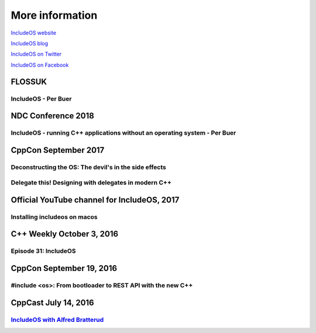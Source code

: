 .. _More information:

More information
================

`IncludeOS website <http://www.includeos.org>`__

`IncludeOS blog <http://www.includeos.org/blog>`__

`IncludeOS on Twitter <https://twitter.com/includeos>`__

`IncludeOS on Facebook <https://www.facebook.com/includeos>`__

FLOSSUK
~~~~~~~

IncludeOS - Per Buer
--------------------
.. raw:: html

	<div style="padding-bottom: 2em">
		<iframe width="560" height="315" src="https://www.youtube.com/watch?v=1x64xjKZ1Q4" frameborder="0" gesture="media" allow="encrypted-media" allowfullscreen></iframe>
    </div>

NDC Conference 2018
~~~~~~~~~~~~~~~~~~~

IncludeOS - running C++ applications without an operating system - Per Buer
---------------------------------------------------------------------------
.. raw:: html

	<div style="padding-bottom: 2em">
		<iframe width="560" height="315" src="https://www.youtube.com/watch?v=cQPrtTsM7Zg" frameborder="0" gesture="media" allow="encrypted-media" allowfullscreen></iframe>
    </div>


CppCon September 2017
~~~~~~~~~~~~~~~~~~~~~

Deconstructing the OS: The devil's in the side effects
------------------------------------------------------

.. raw:: html

	<div style="padding-bottom: 2em">
		<iframe width="560" height="315" src="https://www.youtube.com/embed/h7D88U-5pKc" frameborder="0" gesture="media" allow="encrypted-media" allowfullscreen></iframe>
    </div>

Delegate this! Designing with delegates in modern C++
-----------------------------------------------------

.. raw:: html

	<div style="padding-bottom: 2em">
        <iframe width="560" height="315" src="https://www.youtube.com/embed/QMb4RRFrY-o" frameborder="0" gesture="media" allow="encrypted-media" allowfullscreen></iframe>
    </div>

Official YouTube channel for IncludeOS, 2017
~~~~~~~~~~~~~~~~~~~~~~~~~~~~~~~~~~~~~~~~~~~~

Installing includeos on macos
-----------------------------

.. raw:: html

	<div style="padding-bottom: 2em">
        <iframe width="560" height="315" src="https://www.youtube.com/embed/-F3sFJ4EE5Y" frameborder="0" gesture="media" allow="encrypted-media" allowfullscreen></iframe>
    </div>

C++ Weekly October 3, 2016
~~~~~~~~~~~~~~~~~~~~~~~~~~

Episode 31: IncludeOS
---------------------

.. raw:: html

    <div style="padding-bottom: 2em">
        <iframe width="560" height="315" src="https://www.youtube.com/embed/HB__A7-tu2U" frameborder="0" allowfullscreen></iframe>
    </div>

CppCon September 19, 2016
~~~~~~~~~~~~~~~~~~~~~~~~~

#include <os>: From bootloader to REST API with the new C++
-----------------------------------------------------------

.. raw:: html

    <div style="padding-bottom: 2em">
        <iframe width="560" height="315" src="https://www.youtube.com/embed/t4etEwG2_LY" frameborder="0" allowfullscreen></iframe>
    </div>

CppCast July 14, 2016
~~~~~~~~~~~~~~~~~~~~~

`IncludeOS with Alfred Bratterud <http://cppcast.com/2016/07/alfred-bratterud/>`__
----------------------------------------------------------------------------------
